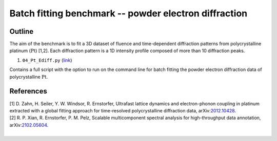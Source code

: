 Batch fitting benchmark -- powder electron diffraction
======================================================


Outline
########


The aim of the benchmark is to fit a 3D dataset of fluence and time-dependent diffraction patterns from polycrystalline platinum (:math:`\mathrm{Pt}`) [1,2]. Each diffraction pattern is a 1D intensity profile composed of more than 10 diffraction peaks.

1. ``04_Pt_Ediff.py`` (`link <https://github.com/mpes-kit/pesfit/blob/master/benchmarks/04_Pt_Ediff.py>`_)

Contains a full script with the option to run on the command line for batch fitting the powder electron diffraction data of polycrystalline :math:`\mathrm{Pt}`.


References
##########

| [1] D. Zahn, H. Seiler, Y. W. Windsor, R. Ernstorfer, Ultrafast lattice dynamics and electron-phonon coupling in platinum extracted with a global fitting approach for time-resolved polycrystalline diffraction data, arXiv:`2012.10428 <https://arxiv.org/abs/2012.10428>`_.
| [2] R. P. Xian, R. Ernstorfer, P. M. Pelz, Scalable multicomponent spectral analysis for high-throughput data annotation, arXiv:`2102.05604 <https://arxiv.org/abs/2102.05604>`_.
| 
